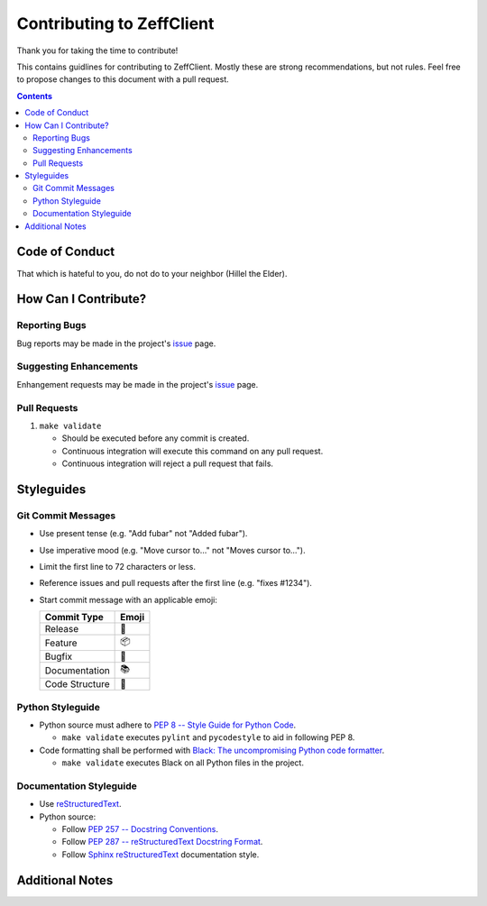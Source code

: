 **************************
Contributing to ZeffClient
**************************

Thank you for taking the time to contribute!

This contains guidlines for contributing to ZeffClient. Mostly these are
strong recommendations, but not rules. Feel free to propose changes to
this document with a pull request.


.. contents::


Code of Conduct
===============

That which is hateful to you, do not do to your neighbor (Hillel the Elder).


How Can I Contribute?
=====================

Reporting Bugs
--------------

Bug reports may be made in the project's
`issue <https://github.com/ziff/ZeffClient/issues>`_ page.


Suggesting Enhancements
-----------------------

Enhangement requests may be made in the project's
`issue <https://github.com/ziff/ZeffClient/issues>`_ page.


Pull Requests
-------------

#. ``make validate``

   - Should be executed before any commit is created.
   - Continuous integration will execute this command on any pull request.
   - Continuous integration will reject a pull request that fails.



Styleguides
===========


Git Commit Messages
-------------------

- Use present tense (e.g. "Add fubar" not "Added fubar").

- Use imperative mood (e.g. "Move cursor to…" not "Moves cursor to…").

- Limit the first line to 72 characters or less.

- Reference issues and pull requests after the first line (e.g. "fixes #1234").

- Start commit message with an applicable emoji:

  =============== =======
  Commit Type      Emoji
  =============== =======
  Release            🚀
  Feature            📦
  Bugfix             🐛
  Documentation      📚
  Code Structure     🎨
  =============== =======



Python Styleguide
-----------------

- Python source must adhere to `PEP 8 -- Style Guide for Python Code <https://www.python.org/dev/peps/pep-0008/>`_.

  - ``make validate`` executes ``pylint`` and ``pycodestyle`` to aid in following PEP 8.

- Code formatting shall be performed with `Black: The uncompromising Python code formatter <https://github.com/psf/black>`_.

  - ``make validate`` executes Black on all Python files in the project.



Documentation Styleguide
------------------------

- Use `reStructuredText <https://docutils.sourceforge.io/rst.html>`_.

- Python source:

  - Follow `PEP 257 -- Docstring Conventions <https://www.python.org/dev/peps/pep-0257/>`_.

  - Follow `PEP 287 -- reStructuredText Docstring Format <https://www.python.org/dev/peps/pep-0287/>`_.

  - Follow `Sphinx reStructuredText <https://www.sphinx-doc.org/en/master/usage/restructuredtext/index.html>`_ documentation style.



Additional Notes
================



